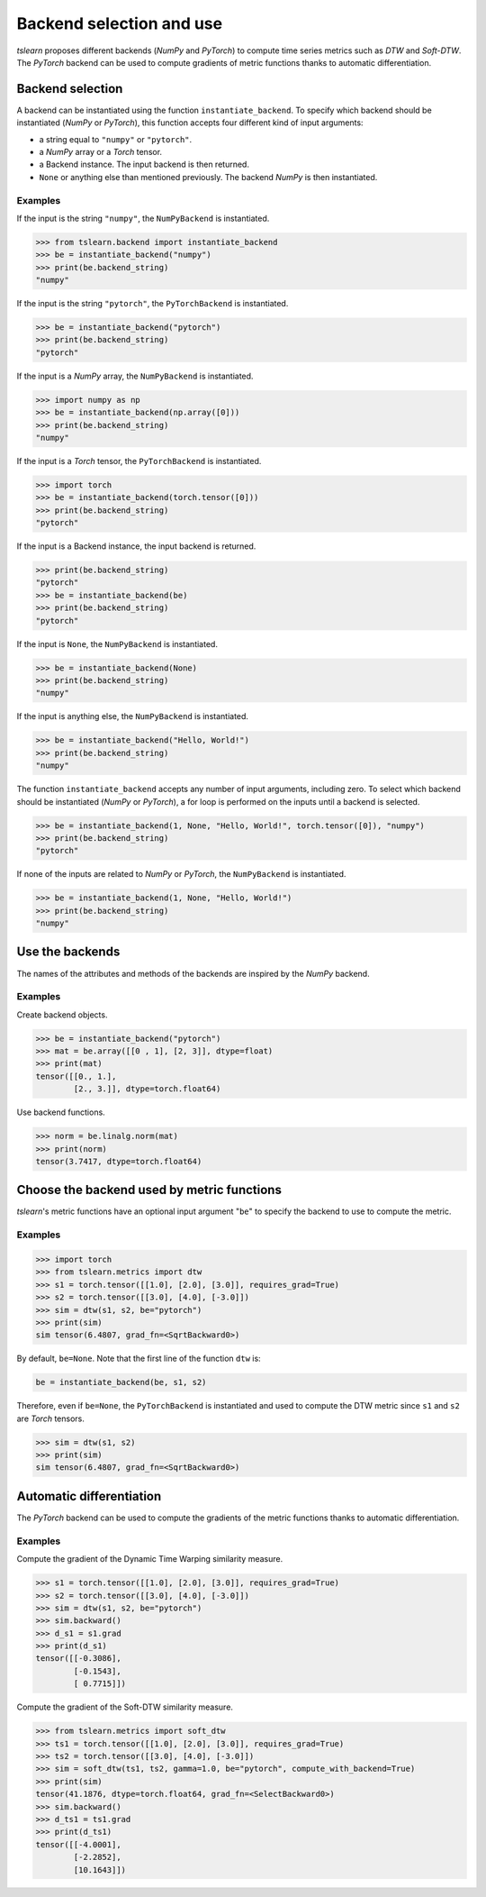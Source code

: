 Backend selection and use
=========================

`tslearn` proposes different backends (`NumPy` and `PyTorch`)
to compute time series metrics such as `DTW` and `Soft-DTW`.
The `PyTorch` backend can be used to compute gradients of
metric functions thanks to automatic differentiation.

Backend selection
-----------------

A backend can be instantiated using the function ``instantiate_backend``.
To specify which backend should be instantiated (`NumPy` or `PyTorch`),
this function accepts four different kind of input arguments:

* a string equal to ``"numpy"`` or ``"pytorch"``.
* a `NumPy` array or a `Torch` tensor.
* a Backend instance. The input backend is then returned.
* ``None`` or anything else than mentioned previously. The backend `NumPy` is then instantiated.

Examples
~~~~~~~~

If the input is the string ``"numpy"``, the ``NumPyBackend`` is instantiated.

.. code-block:: python

    >>> from tslearn.backend import instantiate_backend
    >>> be = instantiate_backend("numpy")
    >>> print(be.backend_string)
    "numpy"

If the input is the string ``"pytorch"``, the ``PyTorchBackend`` is instantiated.

.. code-block:: python

    >>> be = instantiate_backend("pytorch")
    >>> print(be.backend_string)
    "pytorch"

If the input is a `NumPy` array, the ``NumPyBackend`` is instantiated.

.. code-block:: python

    >>> import numpy as np
    >>> be = instantiate_backend(np.array([0]))
    >>> print(be.backend_string)
    "numpy"

If the input is a `Torch` tensor, the ``PyTorchBackend`` is instantiated.

.. code-block:: python

    >>> import torch
    >>> be = instantiate_backend(torch.tensor([0]))
    >>> print(be.backend_string)
    "pytorch"

If the input is a Backend instance, the input backend is returned.

.. code-block:: python

    >>> print(be.backend_string)
    "pytorch"
    >>> be = instantiate_backend(be)
    >>> print(be.backend_string)
    "pytorch"

If the input is ``None``, the ``NumPyBackend`` is instantiated.

.. code-block:: python

    >>> be = instantiate_backend(None)
    >>> print(be.backend_string)
    "numpy"

If the input is anything else, the ``NumPyBackend`` is instantiated.

.. code-block:: python

    >>> be = instantiate_backend("Hello, World!")
    >>> print(be.backend_string)
    "numpy"

The function ``instantiate_backend`` accepts any number of input arguments, including zero.
To select which backend should be instantiated (`NumPy` or `PyTorch`),
a for loop is performed on the inputs until a backend is selected.

.. code-block:: python

    >>> be = instantiate_backend(1, None, "Hello, World!", torch.tensor([0]), "numpy")
    >>> print(be.backend_string)
    "pytorch"

If none of the inputs are related to `NumPy` or `PyTorch`, the ``NumPyBackend`` is instantiated.

.. code-block:: python

    >>> be = instantiate_backend(1, None, "Hello, World!")
    >>> print(be.backend_string)
    "numpy"

Use the backends
----------------

The names of the attributes and methods of the backends
are inspired by the `NumPy` backend.

Examples
~~~~~~~~

Create backend objects.

.. code-block:: python

    >>> be = instantiate_backend("pytorch")
    >>> mat = be.array([[0 , 1], [2, 3]], dtype=float)
    >>> print(mat)
    tensor([[0., 1.],
            [2., 3.]], dtype=torch.float64)

Use backend functions.

.. code-block:: python

    >>> norm = be.linalg.norm(mat)
    >>> print(norm)
    tensor(3.7417, dtype=torch.float64)

Choose the backend used by metric functions
-------------------------------------------

`tslearn`'s metric functions have an optional input argument "``be``" to specify the
backend to use to compute the metric.

Examples
~~~~~~~~

.. code-block:: python

    >>> import torch
    >>> from tslearn.metrics import dtw
    >>> s1 = torch.tensor([[1.0], [2.0], [3.0]], requires_grad=True)
    >>> s2 = torch.tensor([[3.0], [4.0], [-3.0]])
    >>> sim = dtw(s1, s2, be="pytorch")
    >>> print(sim)
    sim tensor(6.4807, grad_fn=<SqrtBackward0>)

By default, ``be=None``.
Note that the first line of the function ``dtw`` is:

.. code-block:: python

    be = instantiate_backend(be, s1, s2)

Therefore, even if ``be=None``, the ``PyTorchBackend`` is instantiated and used to compute the
DTW metric since ``s1`` and ``s2`` are `Torch` tensors.

.. code-block:: python

    >>> sim = dtw(s1, s2)
    >>> print(sim)
    sim tensor(6.4807, grad_fn=<SqrtBackward0>)

Automatic differentiation
-------------------------

The `PyTorch` backend can be used to compute the gradients of the metric functions thanks to automatic differentiation.

Examples
~~~~~~~~

Compute the gradient of the Dynamic Time Warping similarity measure.

.. code-block:: python

    >>> s1 = torch.tensor([[1.0], [2.0], [3.0]], requires_grad=True)
    >>> s2 = torch.tensor([[3.0], [4.0], [-3.0]])
    >>> sim = dtw(s1, s2, be="pytorch")
    >>> sim.backward()
    >>> d_s1 = s1.grad
    >>> print(d_s1)
    tensor([[-0.3086],
            [-0.1543],
            [ 0.7715]])

Compute the gradient of the Soft-DTW similarity measure.

.. code-block:: python

    >>> from tslearn.metrics import soft_dtw
    >>> ts1 = torch.tensor([[1.0], [2.0], [3.0]], requires_grad=True)
    >>> ts2 = torch.tensor([[3.0], [4.0], [-3.0]])
    >>> sim = soft_dtw(ts1, ts2, gamma=1.0, be="pytorch", compute_with_backend=True)
    >>> print(sim)
    tensor(41.1876, dtype=torch.float64, grad_fn=<SelectBackward0>)
    >>> sim.backward()
    >>> d_ts1 = ts1.grad
    >>> print(d_ts1)
    tensor([[-4.0001],
            [-2.2852],
            [10.1643]])
